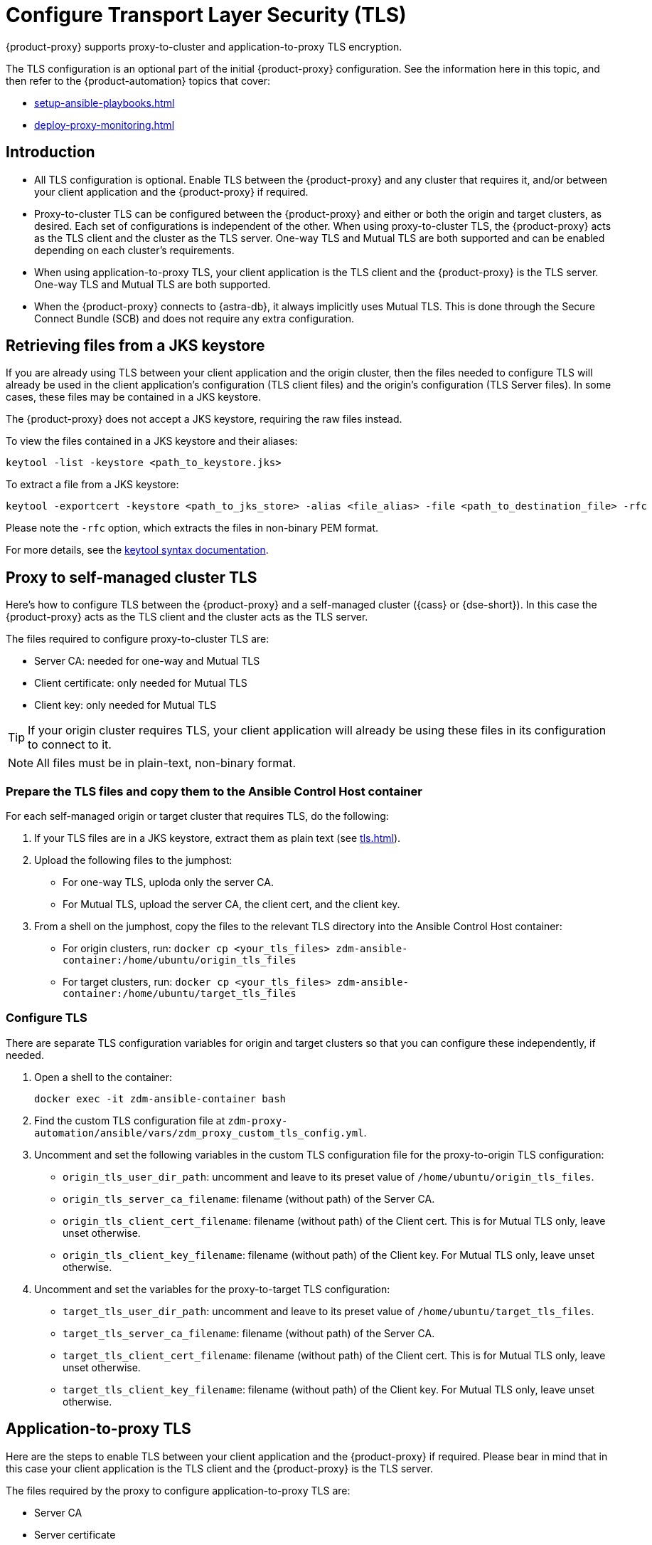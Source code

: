 = Configure Transport Layer Security (TLS)
:navtitle: Configure Transport Layer Security
:page-tag: migration,zdm,zero-downtime,tls,transport-layer,zdm-proxy

{product-proxy} supports proxy-to-cluster and application-to-proxy TLS encryption.

The TLS configuration is an optional part of the initial {product-proxy} configuration.
See the information here in this topic, and then refer to the {product-automation} topics that cover:

* xref:setup-ansible-playbooks.adoc[]
* xref:deploy-proxy-monitoring.adoc[]

== Introduction

* All TLS configuration is optional. Enable TLS between the {product-proxy} and any cluster that requires it, and/or between your client application and the {product-proxy} if required.

* Proxy-to-cluster TLS can be configured between the {product-proxy} and either or both the origin and target clusters, as desired.
Each set of configurations is independent of the other. When using proxy-to-cluster TLS, the {product-proxy} acts as the TLS client and the cluster as the TLS server.
One-way TLS and Mutual TLS are both supported and can be enabled depending on each cluster's requirements.

* When using application-to-proxy TLS, your client application is the TLS client and the {product-proxy} is the TLS server.
One-way TLS and Mutual TLS are both supported.

* When the {product-proxy} connects to {astra-db}, it always implicitly uses Mutual TLS.
This is done through the Secure Connect Bundle (SCB) and does not require any extra configuration.

[[_retrieving_files_from_a_jks_keystore]]
== Retrieving files from a JKS keystore

If you are already using TLS between your client application and the origin cluster, then the files needed to configure TLS will already be used in the client application's configuration (TLS client files) and the origin's configuration (TLS Server files).
In some cases, these files may be contained in a JKS keystore.

The {product-proxy} does not accept a JKS keystore, requiring the raw files instead.

To view the files contained in a JKS keystore and their aliases:

[source,bash]
----
keytool -list -keystore <path_to_keystore.jks>
----

To extract a file from a JKS keystore:

----
keytool -exportcert -keystore <path_to_jks_store> -alias <file_alias> -file <path_to_destination_file> -rfc
----

Please note the `-rfc` option, which extracts the files in non-binary PEM format.

For more details, see the https://docs.oracle.com/javase/8/docs/technotes/tools/windows/keytool.html[keytool syntax documentation].

== Proxy to self-managed cluster TLS

Here's how to configure TLS between the {product-proxy} and a self-managed cluster ({cass} or {dse-short}).
In this case the {product-proxy} acts as the TLS client and the cluster acts as the TLS server.

The files required to configure proxy-to-cluster TLS are:

* Server CA: needed for one-way and Mutual TLS
* Client certificate: only needed for Mutual TLS
* Client key: only needed for Mutual TLS

[TIP]
====
If your origin cluster requires TLS, your client application will already be using these files in its configuration to connect to it.
====

[NOTE]
====
All files must be in plain-text, non-binary format.
====

=== Prepare the TLS files and copy them to the Ansible Control Host container

For each self-managed origin or target cluster that requires TLS, do the following:

. If your TLS files are in a JKS keystore, extract them as plain text (see xref:tls.adoc#_retrieving_files_from_a_jks_keystore[]).

. Upload the following files to the jumphost:
+
* For one-way TLS, uploda only the server CA.
* For Mutual TLS, upload the server CA, the client cert, and the client key.

. From a shell on the jumphost, copy the files to the relevant TLS directory into the Ansible Control Host container:
+
* For origin clusters, run: `docker cp <your_tls_files> zdm-ansible-container:/home/ubuntu/origin_tls_files`
* For target clusters, run: `docker cp <your_tls_files> zdm-ansible-container:/home/ubuntu/target_tls_files`

=== Configure TLS

There are separate TLS configuration variables for origin and target clusters so that you can configure these independently, if needed.

. Open a shell to the container:
+
[source,bash]
----
docker exec -it zdm-ansible-container bash
----

. Find the custom TLS configuration file at `zdm-proxy-automation/ansible/vars/zdm_proxy_custom_tls_config.yml`.

. Uncomment and set the following variables in the custom TLS configuration file for the proxy-to-origin TLS configuration:
+
* `origin_tls_user_dir_path`: uncomment and leave to its preset value of `/home/ubuntu/origin_tls_files`.
* `origin_tls_server_ca_filename`: filename (without path) of the Server CA.
* `origin_tls_client_cert_filename`: filename (without path) of the Client cert. This is for Mutual TLS only, leave unset otherwise.
* `origin_tls_client_key_filename`: filename (without path) of the Client key.
For Mutual TLS only, leave unset otherwise.

. Uncomment and set the variables for the proxy-to-target TLS configuration:
+
* `target_tls_user_dir_path`: uncomment and leave to its preset value of `/home/ubuntu/target_tls_files`.
* `target_tls_server_ca_filename`: filename (without path) of the Server CA.
* `target_tls_client_cert_filename`: filename (without path) of the Client cert.
This is for Mutual TLS only, leave unset otherwise.
* `target_tls_client_key_filename`: filename (without path) of the Client key.
For Mutual TLS only, leave unset otherwise.

== Application-to-proxy TLS

Here are the steps to enable TLS between your client application and the {product-proxy} if required.
Please bear in mind that in this case your client application is the TLS client and the {product-proxy} is the TLS server.

The files required by the proxy to configure application-to-proxy TLS are:

* Server CA
* Server certificate
* Server key

All these files are required for one-way and Mutual TLS.

[TIP]
====
If your origin cluster currently requires TLS, it will already be using these files for its own TLS configuration.

All files must be in plain-text, non-binary format.
====

Here are the steps to configure application-to-proxy TLS:

* If your TLS files are in a JKS keystore, extract them as plain text (see xref:tls.adoc#_retrieving_files_from_a_jks_keystore[]).
* Upload the required files to the jumphost: Server CA, Server certificate and Server key.
* From a shell on the jumphost, copy the files to the `zdm_proxy_tls_files` TLS directory into the Ansible Control Host container: `docker cp <your_tls_files> zdm-ansible-container:/home/ubuntu/zdm_proxy_tls_files`.
* Ensure that you have a shell open to the container.
If you do not, you can open it with `docker exec -it zdm-ansible-container bash`.
* From this shell, edit the file `zdm-proxy-automation/ansible/vars/zdm_proxy_custom_tls_config.yml`, uncommenting and populating the relevant configuration variables.
These are in the bottom section of `vars/proxy_custom_tls_config_input.yml` and are all prefixed with `zdm_proxy`:
** `zdm_proxy_tls_user_dir_path_name`: uncomment and leave to its preset value of `/home/ubuntu/zdm_proxy_tls_files`.
** `zdm_proxy_tls_server_ca_filename`:  filename (without path) of the server CA that the proxy must use.
Always required.
** `zdm_proxy_tls_server_cert_filename` and `zdm_proxy_tls_server_key_filename` : filenames (without path) of the server certificate and server key that the proxy must use.
Both always required.
** `zdm_proxy_tls_require_client_auth`: whether you want to enable Mutual TLS between the application and the proxy.
Optional: defaults to `false` ( = one-way TLS ), can be set to `true` to enable Mutual TLS.

[TIP]
====
Remember that in this case, the {product-proxy} is the TLS server; thus the word `server` in these variable names.
====

== Apply the configuration

This is all that is needed at this point.
As part of its normal execution, the proxy deployment playbook will automatically distribute all TLS files and apply the TLS configuration to all {product-proxy} instances.

Just go back to xref:deploy-proxy-monitoring.adoc#_advanced_configuration_optional[Optional advanced configuration] to finalize the {product-proxy} configuration and then execute the deployment playbook.